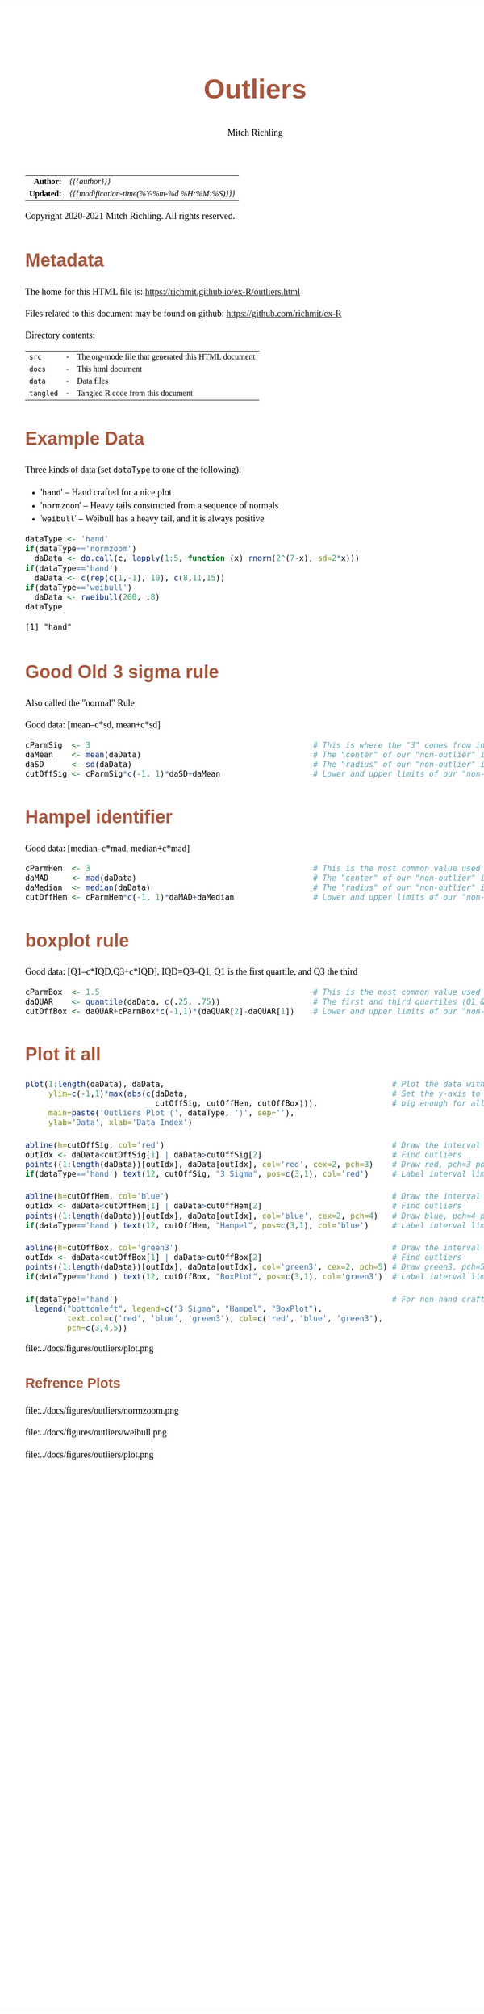 # -*- Mode:Org; Coding:utf-8; fill-column:158 org-html-link-org-files-as-html:nil -*-
#+TITLE:       Outliers
#+AUTHOR:      Mitch Richling
#+DESCRIPTION: Outliers.@EOL
#+KEYWORDS:    Outliers R
#+LANGUAGE:    en
#+OPTIONS:     num:t toc:nil \n:nil @:t ::t |:t ^:nil -:t f:t *:t <:t skip:nil d:nil todo:t pri:nil H:5 p:t author:t html-scripts:nil 
#+SEQ_TODO:    TODO:NEW(t)                         TODO:WORK(w)    TODO:HOLD(h)    | TODO:FUTURE(f)   TODO:DONE(d)    TODO:CANCELED(c)
#+PROPERTY: header-args :eval never-export
#+HTML_HEAD: <style>body { width: 95%; margin: 2% auto; font-size: 18px; line-height: 1.4em; font-family: Georgia, serif; color: black; background-color: white; }</style>
#+HTML_HEAD: <style>body { min-width: 820px; max-width: 1024px; }</style>
#+HTML_HEAD: <style>h1,h2,h3,h4,h5,h6 { color: #A5573E; line-height: 1em; font-family: Helvetica, sans-serif; }</style>
#+HTML_HEAD: <style>h1,h2,h3 { line-height: 1.4em; }</style>
#+HTML_HEAD: <style>h1.title { font-size: 3em; }</style>
#+HTML_HEAD: <style>h4,h5,h6 { font-size: 1em; }</style>
#+HTML_HEAD: <style>.org-src-container { border: 1px solid #ccc; box-shadow: 3px 3px 3px #eee; font-family: Lucida Console, monospace; font-size: 80%; margin: 0px; padding: 0px 0px; position: relative; }</style>
#+HTML_HEAD: <style>.org-src-container>pre { line-height: 1.2em; padding-top: 1.5em; margin: 0.5em; background-color: #404040; color: white; overflow: auto; }</style>
#+HTML_HEAD: <style>.org-src-container>pre:before { display: block; position: absolute; background-color: #b3b3b3; top: 0; right: 0; padding: 0 0.2em 0 0.4em; border-bottom-left-radius: 8px; border: 0; color: white; font-size: 100%; font-family: Helvetica, sans-serif;}</style>
#+HTML_HEAD: <style>pre.example { white-space: pre-wrap; white-space: -moz-pre-wrap; white-space: -o-pre-wrap; font-family: Lucida Console, monospace; font-size: 80%; background: #404040; color: white; display: block; padding: 0em; border: 2px solid black; }</style>
#+HTML_LINK_HOME: https://www.mitchr.me/
#+HTML_LINK_UP: https://richmit.github.io/ex-R/
#+EXPORT_FILE_NAME: ../docs/outliers

#+ATTR_HTML: :border 2 solid #ccc :frame hsides :align center
|        <r> | <l>                                          |
|  *Author:* | /{{{author}}}/                               |
| *Updated:* | /{{{modification-time(%Y-%m-%d %H:%M:%S)}}}/ |
#+ATTR_HTML: :align center
Copyright 2020-2021 Mitch Richling. All rights reserved.

#+TOC: headlines 5

#        #         #         #         #         #         #         #         #         #         #         #         #         #         #         #         #         #
#   00   #    10   #    20   #    30   #    40   #    50   #    60   #    70   #    80   #    90   #   100   #   110   #   120   #   130   #   140   #   150   #   160   #
# 234567890123456789012345678901234567890123456789012345678901234567890123456789012345678901234567890123456789012345678901234567890123456789012345678901234567890123456789
#        #         #         #         #         #         #         #         #         #         #         #         #         #         #         #         #         #
#        #         #         #         #         #         #         #         #         #         #         #         #         #         #         #         #         #

* Metadata

The home for this HTML file is: https://richmit.github.io/ex-R/outliers.html

Files related to this document may be found on github: https://github.com/richmit/ex-R

Directory contents:
#+ATTR_HTML: :border 0 :frame none :rules none :align center
   | =src=     | - | The org-mode file that generated this HTML document |
   | =docs=    | - | This html document                                  |
   | =data=    | - | Data files                                          |
   | =tangled= | - | Tangled R code from this document                   |

* Example Data

Three kinds of data (set =dataType= to one of the following):
   - '=hand='      -- Hand crafted for a nice plot
   - '=normzoom='  -- Heavy tails constructed from a sequence of normals
   - '=weibull='   -- Weibull has a heavy tail, and it is always positive

#+BEGIN_SRC R :session :results output verbatim :exports both :tangle "../tangled/outliers.R" :wrap "src text :eval never :tangle no"
dataType <- 'hand'
if(dataType=='normzoom')
  daData <- do.call(c, lapply(1:5, function (x) rnorm(2^(7-x), sd=2*x)))      
if(dataType=='hand')
  daData <- c(rep(c(1,-1), 10), c(8,11,15))
if(dataType=='weibull')
  daData <- rweibull(200, .8)                                                      
dataType
#+END_SRC

#+RESULTS:
#+begin_src text :eval never :tangle no
[1] "hand"
#+end_src

* Good Old 3 sigma rule

Also called the "normal" Rule

Good data: [mean–c*sd, mean+c*sd]

#+BEGIN_SRC R :session :results silent :exports code :tangle "../tangled/outliers.R"
cParmSig  <- 3                                                # This is where the "3" comes from in "3 Sigma"
daMean    <- mean(daData)                                     # The "center" of our "non-outlier" interval
daSD      <- sd(daData)                                       # The "radius" of our "non-outlier" interval
cutOffSig <- cParmSig*c(-1, 1)*daSD+daMean                    # Lower and upper limits of our "non-outlier" interval
#+END_SRC

* Hampel identifier

Good data: [median–c*mad, median+c*mad]

#+BEGIN_SRC R :session :results silent :exports code :tangle "../tangled/outliers.R"
cParmHem  <- 3                                                # This is the most common value used today
daMAD     <- mad(daData)                                      # The "center" of our "non-outlier" interval
daMedian  <- median(daData)                                   # The "radius" of our "non-outlier" interval
cutOffHem <- cParmHem*c(-1, 1)*daMAD+daMedian                 # Lower and upper limits of our "non-outlier" interval
#+END_SRC

* boxplot rule

Good data: [Q1–c*IQD,Q3+c*IQD], IQD=Q3–Q1, Q1 is the first quartile, and Q3 the third

#+BEGIN_SRC R :session :results silent :exports code :tangle "../tangled/outliers.R"
cParmBox  <- 1.5                                              # This is the most common value used today
daQUAR    <- quantile(daData, c(.25, .75))                    # The first and third quartiles (Q1 & Q3)
cutOffBox <- daQUAR+cParmBox*c(-1,1)*(daQUAR[2]-daQUAR[1])    # Lower and upper limits of our "non-outlier" interval
#+END_SRC

* Plot it all

#+BEGIN_SRC R :session :file ../docs/figures/outliers/plot.png :width 1024 :height 768 :results graphics
plot(1:length(daData), daData,                                                 # Plot the data with artificial x-data
     ylim=c(-1,1)*max(abs(c(daData,                                            # Set the y-axis to be symmetric about 0 and
                            cutOffSig, cutOffHem, cutOffBox))),                # big enough for all data and intervals
     main=paste('Outliers Plot (', dataType, ')', sep=''),
     ylab='Data', xlab='Data Index')

abline(h=cutOffSig, col='red')                                                 # Draw the interval limit lines
outIdx <- daData<cutOffSig[1] | daData>cutOffSig[2]                            # Find outliers
points((1:length(daData))[outIdx], daData[outIdx], col='red', cex=2, pch=3)    # Draw red, pch=3 points on outliers
if(dataType=='hand') text(12, cutOffSig, "3 Sigma", pos=c(3,1), col='red')     # Label interval limits for hand crafted data

abline(h=cutOffHem, col='blue')                                                # Draw the interval limit lines
outIdx <- daData<cutOffHem[1] | daData>cutOffHem[2]                            # Find outliers
points((1:length(daData))[outIdx], daData[outIdx], col='blue', cex=2, pch=4)   # Draw blue, pch=4 points on outliers
if(dataType=='hand') text(12, cutOffHem, "Hampel", pos=c(3,1), col='blue')     # Label interval limits for hand crafted data

abline(h=cutOffBox, col='green3')                                              # Draw the interval limit lines
outIdx <- daData<cutOffBox[1] | daData>cutOffBox[2]                            # Find outliers
points((1:length(daData))[outIdx], daData[outIdx], col='green3', cex=2, pch=5) # Draw green3, pch=5 points on outliers
if(dataType=='hand') text(12, cutOffBox, "BoxPlot", pos=c(3,1), col='green3')  # Label interval limits for hand crafted data

if(dataType!='hand')                                                           # For non-hand crafted data, draw a legend
  legend("bottomleft", legend=c("3 Sigma", "Hampel", "BoxPlot"),
         text.col=c('red', 'blue', 'green3'), col=c('red', 'blue', 'green3'),  
         pch=c(3,4,5))
#+END_SRC

#+RESULTS:

file:../docs/figures/outliers/plot.png

** Refrence Plots

file:../docs/figures/outliers/normzoom.png

file:../docs/figures/outliers/weibull.png

file:../docs/figures/outliers/plot.png
